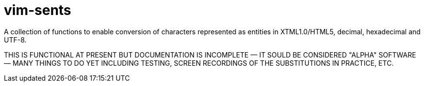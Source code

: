 = vim-sents
:icons: font

A collection of functions to enable conversion of characters represented as
entities in XTML1.0/HTML5, decimal, hexadecimal and UTF-8.

THIS IS FUNCTIONAL AT PRESENT BUT DOCUMENTATION IS INCOMPLETE &#151;
IT SOULD BE CONSIDERED "ALPHA" SOFTWARE &#151; MANY THINGS TO DO YET INCLUDING
TESTING, SCREEN RECORDINGS OF THE SUBSTITUTIONS IN PRACTICE, ETC.

